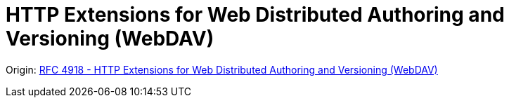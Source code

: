 = HTTP Extensions for Web Distributed Authoring and Versioning (WebDAV)
:toc: left

====
Origin: https://www.rfc-editor.org/rfc/rfc4918.html[RFC 4918 - HTTP Extensions for Web Distributed Authoring and Versioning (WebDAV)]
====
